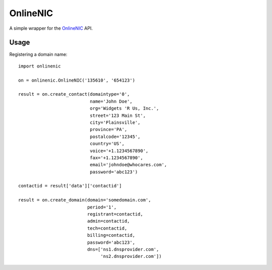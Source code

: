 =========
OnlineNIC
=========

A simple wrapper for the OnlineNIC_ API.

.. _OnlineNIC: http://www.onlinenic.com

Usage
-----

Registering a domain name::

    import onlinenic

    on = onlinenic.OnlineNIC('135610', '654123')

    result = on.create_contact(domaintype='0',
                               name='John Doe',
                               org='Widgets 'R Us, Inc.',
                               street='123 Main St',
                               city='Plainsville',
                               province='PA',
                               postalcode='12345',
                               country='US',
                               voice='+1.1234567890',
                               fax='+1.1234567890',
                               email='johndoe@whocares.com',
                               password='abc123')

    contactid = result['data']['contactid']

    result = on.create_domain(domain='somedomain.com',
                              period='1',
                              registrant=contactid,
                              admin=contactid,
                              tech=contactid,
                              billing=contactid,
                              password='abc123',
                              dns=['ns1.dnsprovider.com',
                                   'ns2.dnsprovider.com'])
